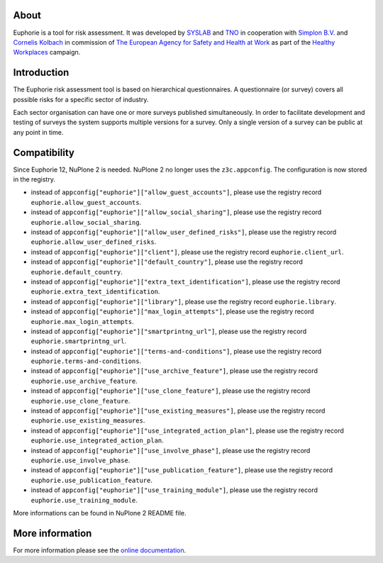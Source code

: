 About
=====

.. image:: https://github.com/euphorie/Euphorie/workflows/tests/badge.svg
    :target: https://github.com/euphorie/Euphorie/actions?query=workflow%3Atests

Euphorie is a tool for risk assessment.  It was developed by `SYSLAB`_ and `TNO`_
in cooperation with `Simplon B.V.`_ and `Cornelis Kolbach`_ in commission of
`The European Agency for Safety and Health at Work`_ as part of the
`Healthy Workplaces`_ campaign.

.. _syslab: http://syslab.com/
.. _TNO: http://www.tno.nl/index.cfm?Taal=2
.. _Simplon B.V.: http://www.simplon.biz/
.. _Cornelis Kolbach: http://cornae.org/
.. _The European Agency for Safety and Health at Work: http://osha.europa.eu/en/
.. _Healthy Workplaces: http://osha.europa.eu/en/campaigns/hw2008


Introduction
============

The Euphorie risk assessment tool is based on hierarchical questionnaires. A
questionnaire (or survey) covers all possible risks for a specific sector of
industry.

Each sector organisation can have one or more surveys published simultaneously.
In order to facilitate development and testing of surveys the system supports
multiple versions for a survey. Only a single version of a survey can be public
at any point in time.


Compatibility
=============

Since Euphorie 12, NuPlone 2 is needed.
NuPlone 2 no longer uses the ``z3c.appconfig``.
The configuration is now stored in the registry.

- instead of ``appconfig["euphorie"]["allow_guest_accounts"]``, please use the registry record ``euphorie.allow_guest_accounts``.
- instead of ``appconfig["euphorie"]["allow_social_sharing"]``, please use the registry record ``euphorie.allow_social_sharing``.
- instead of ``appconfig["euphorie"]["allow_user_defined_risks"]``, please use the registry record ``euphorie.allow_user_defined_risks``.
- instead of ``appconfig["euphorie"]["client"]``, please use the registry record ``euphorie.client_url``.
- instead of ``appconfig["euphorie"]["default_country"]``, please use the registry record ``euphorie.default_country``.
- instead of ``appconfig["euphorie"]["extra_text_identification"]``, please use the registry record ``euphorie.extra_text_identification``.
- instead of ``appconfig["euphorie"]["library"]``, please use the registry record ``euphorie.library``.
- instead of ``appconfig["euphorie"]["max_login_attempts"]``, please use the registry record ``euphorie.max_login_attempts``.
- instead of ``appconfig["euphorie"]["smartprintng_url"]``, please use the registry record ``euphorie.smartprintng_url``.
- instead of ``appconfig["euphorie"]["terms-and-conditions"]``, please use the registry record ``euphorie.terms-and-conditions``.
- instead of ``appconfig["euphorie"]["use_archive_feature"]``, please use the registry record ``euphorie.use_archive_feature``.
- instead of ``appconfig["euphorie"]["use_clone_feature"]``, please use the registry record ``euphorie.use_clone_feature``.
- instead of ``appconfig["euphorie"]["use_existing_measures"]``, please use the registry record ``euphorie.use_existing_measures``.
- instead of ``appconfig["euphorie"]["use_integrated_action_plan"]``, please use the registry record ``euphorie.use_integrated_action_plan``.
- instead of ``appconfig["euphorie"]["use_involve_phase"]``, please use the registry record ``euphorie.use_involve_phase``.
- instead of ``appconfig["euphorie"]["use_publication_feature"]``, please use the registry record ``euphorie.use_publication_feature``.
- instead of ``appconfig["euphorie"]["use_training_module"]``, please use the registry record ``euphorie.use_training_module``.

More informations can be found in NuPlone 2 README file.


More information
================

For more information please see the `online documentation
<http://euphorie.readthedocs.org>`_.
